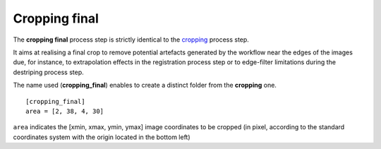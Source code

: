 Cropping final
==============


The **cropping final** process step is strictly identical to the `cropping <cropping.html>`_ process step.

It aims at realising a final crop to remove potential artefacts generated by the workflow near the edges of the images due, for instance, to extrapolation effects in the registration process step or to edge-filter limitations during the destriping process step.

The name used (**cropping_final**) enables to create a distinct folder from the **cropping** one.

::

    [cropping_final]
    area = [2, 38, 4, 30]

``area`` indicates the [xmin, xmax, ymin, ymax] image coordinates to be cropped (in pixel, according to the standard coordinates system with the origin located in the bottom left)